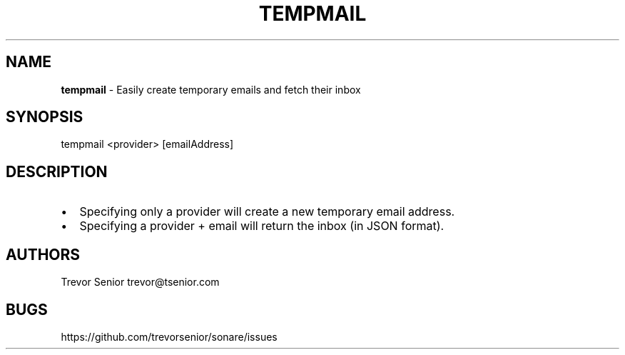 .TH "TEMPMAIL" "" "May 2014" "" ""
.SH "NAME"
\fBtempmail\fR \- Easily create temporary emails and fetch their inbox
.SH SYNOPSIS
.P
tempmail <provider> [emailAddress]
.SH DESCRIPTION
.RS 0
.IP \(bu 2
Specifying only a provider will create a new temporary email address\.
.IP \(bu 2
Specifying a provider + email will return the inbox (in JSON format)\.

.RE
.SH AUTHORS
.P
Trevor Senior trevor@tsenior\.com
.SH BUGS
.P
https://github\.com/trevorsenior/sonare/issues

